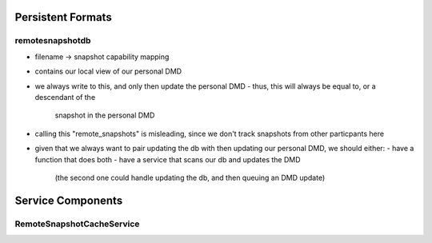 Persistent Formats
==================

remotesnapshotdb
................
- filename -> snapshot capability mapping
- contains our local view of our personal DMD
- we always write to this, and only then update the personal DMD
  - thus, this will always be equal to, or a descendant of the
    snapshot in the personal DMD
- calling this "remote_snapshots" is misleading, since we don't track snapshots
  from other particpants here
- given that we always want to pair updating the db with then updating our
  personal DMD, we should either:
  - have a function that does both
  - have a service that scans our db and updates the DMD
    (the second one could handle updating the db, and then queuing an DMD update)


Service Components
==================

RemoteSnapshotCacheService
..........................

